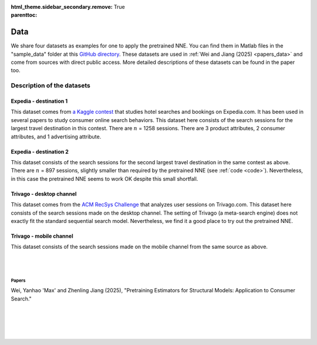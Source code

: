 :html_theme.sidebar_secondary.remove:

:parenttoc: True

.. _data:

Data
============

We share four datasets as examples for one to apply the pretrained NNE.  You can find them in Matlab files in the "sample_data" folder at this `GitHub directory <https://github.com/pnnehome/code_matlab>`_. These datasets are used in :ref:`Wei and Jiang (2025) <papers_data>` and come from sources with direct public access. More detailed descriptions of these datasets can be found in the paper too.


Description of the datasets
''''''''''''''''''''''''''''''


Expedia - destination 1
""""""""""""""""""""""""
This dataset comes from `a Kaggle contest <https://www.kaggle.com/competitions/expedia-personalized-sort/overview>`_ that studies hotel searches and bookings on Expedia.com. It has been used in several papers to study consumer online search behaviors. This dataset here consists of the search sessions for the largest travel destination in this contest. There are :math:`n` = 1258 sessions. There are 3 product attributes, 2 consumer attributes, and 1 advertising attribute.


Expedia - destination 2
""""""""""""""""""""""""
This dataset consists of the search sessions for the second largest travel destination in the same contest as above. There are :math:`n` = 897 sessions, slightly smaller than required by the pretrained NNE (see :ref:`code <code>`). Nevertheless, in this case the pretrained NNE seems to work OK despite this small shortfall.


Trivago - desktop channel
"""""""""""""""""""""""""""
This dataset comes from the `ACM RecSys Challenge <https://recsys.trivago.cloud/challenge/dataset/>`_ that analyzes user sessions on Trivago.com. This dataset here consists of the search sessions made on the desktop channel. The setting of Trivago (a meta-search engine) does not exactly fit the standard sequential search model. Nevertheless, we find it a good place to try out the pretrained NNE.


Trivago - mobile channel
"""""""""""""""""""""""""""
This dataset consists of the search sessions made on the mobile channel from the same source as above.


|

|

.. _papers_data:

Papers
---------------

Wei, Yanhao 'Max' and Zhenling Jiang (2025), "Pretraining Estimators for Structural Models: Application to Consumer Search."

|

|

|

|

